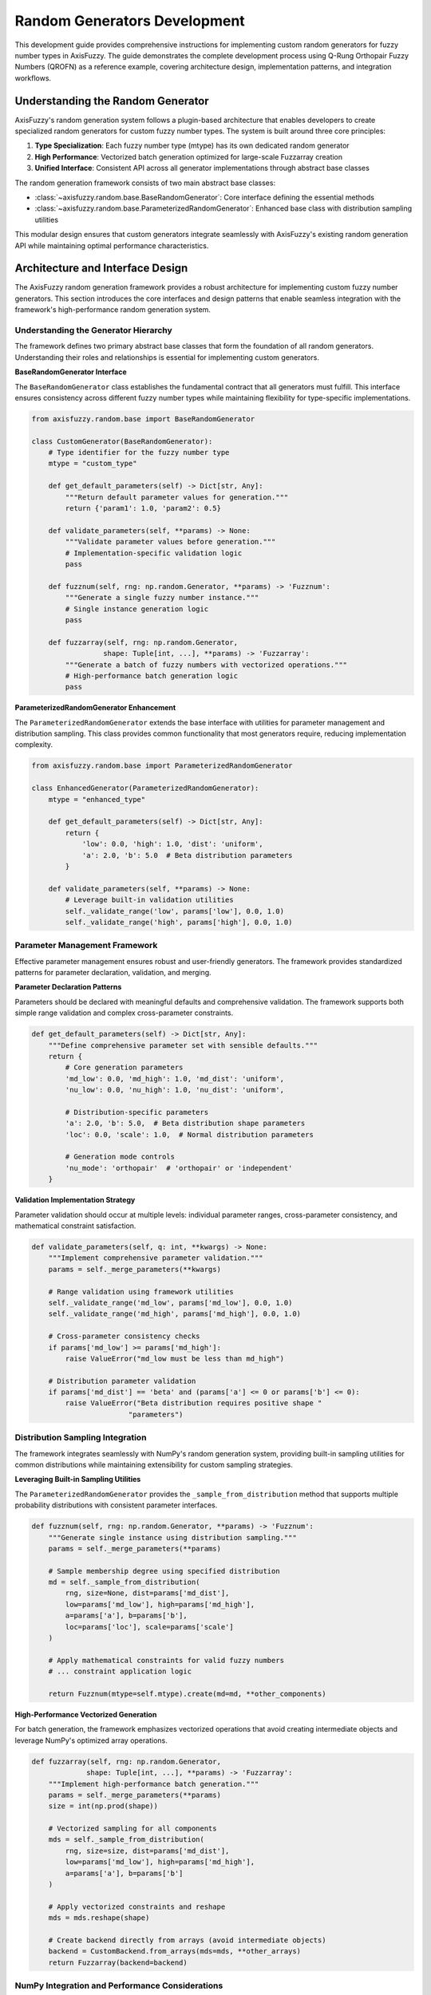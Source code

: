 =============================
Random Generators Development
=============================

This development guide provides comprehensive instructions for implementing
custom random generators for fuzzy number types in AxisFuzzy. The guide
demonstrates the
complete development process using Q-Rung Orthopair Fuzzy Numbers (QROFN) as a
reference example, covering architecture design, implementation patterns, and
integration workflows.

Understanding the Random Generator
----------------------------------

AxisFuzzy's random generation system follows a plugin-based architecture that
enables developers to create specialized random generators for custom fuzzy
number types. The system is built around three core principles:

1. **Type Specialization**: Each fuzzy number type (mtype) has its own dedicated
   random generator
2. **High Performance**: Vectorized batch generation optimized for large-scale
   Fuzzarray creation
3. **Unified Interface**: Consistent API across all generator implementations
   through abstract base classes

The random generation framework consists of two main abstract base classes:

- :class:`~axisfuzzy.random.base.BaseRandomGenerator`: Core interface defining
  the essential methods
- :class:`~axisfuzzy.random.base.ParameterizedRandomGenerator`: Enhanced base
  class with distribution sampling utilities

This modular design ensures that custom generators integrate seamlessly with
AxisFuzzy's existing random generation API while maintaining optimal performance
characteristics.

Architecture and Interface Design
---------------------------------

The AxisFuzzy random generation framework provides a robust architecture for
implementing custom fuzzy number generators. This section introduces the core
interfaces and design patterns that enable seamless integration with the
framework's high-performance random generation system.

Understanding the Generator Hierarchy
~~~~~~~~~~~~~~~~~~~~~~~~~~~~~~~~~~~~~~

The framework defines two primary abstract base classes that form the foundation
of all random generators. Understanding their roles and relationships is
essential
for implementing custom generators.

**BaseRandomGenerator Interface**

The ``BaseRandomGenerator`` class establishes the fundamental contract that all
generators must fulfill. This interface ensures consistency across different
fuzzy
number types while maintaining flexibility for type-specific implementations.

.. code-block:: python

    from axisfuzzy.random.base import BaseRandomGenerator
    
    class CustomGenerator(BaseRandomGenerator):
        # Type identifier for the fuzzy number type
        mtype = "custom_type"
        
        def get_default_parameters(self) -> Dict[str, Any]:
            """Return default parameter values for generation."""
            return {'param1': 1.0, 'param2': 0.5}
        
        def validate_parameters(self, **params) -> None:
            """Validate parameter values before generation."""
            # Implementation-specific validation logic
            pass
        
        def fuzznum(self, rng: np.random.Generator, **params) -> 'Fuzznum':
            """Generate a single fuzzy number instance."""
            # Single instance generation logic
            pass
        
        def fuzzarray(self, rng: np.random.Generator, 
                     shape: Tuple[int, ...], **params) -> 'Fuzzarray':
            """Generate a batch of fuzzy numbers with vectorized operations."""
            # High-performance batch generation logic
            pass

**ParameterizedRandomGenerator Enhancement**

The ``ParameterizedRandomGenerator`` extends the base interface with utilities
for
parameter management and distribution sampling. This class provides common
functionality that most generators require, reducing implementation complexity.

.. code-block:: python

    from axisfuzzy.random.base import ParameterizedRandomGenerator
    
    class EnhancedGenerator(ParameterizedRandomGenerator):
        mtype = "enhanced_type"
        
        def get_default_parameters(self) -> Dict[str, Any]:
            return {
                'low': 0.0, 'high': 1.0, 'dist': 'uniform',
                'a': 2.0, 'b': 5.0  # Beta distribution parameters
            }
        
        def validate_parameters(self, **params) -> None:
            # Leverage built-in validation utilities
            self._validate_range('low', params['low'], 0.0, 1.0)
            self._validate_range('high', params['high'], 0.0, 1.0)

Parameter Management Framework
~~~~~~~~~~~~~~~~~~~~~~~~~~~~~~

Effective parameter management ensures robust and user-friendly generators. The
framework provides standardized patterns for parameter declaration, validation,
and merging.

**Parameter Declaration Patterns**

Parameters should be declared with meaningful defaults and comprehensive
validation. The framework supports both simple range validation and complex
cross-parameter constraints.

.. code-block:: python

    def get_default_parameters(self) -> Dict[str, Any]:
        """Define comprehensive parameter set with sensible defaults."""
        return {
            # Core generation parameters
            'md_low': 0.0, 'md_high': 1.0, 'md_dist': 'uniform',
            'nu_low': 0.0, 'nu_high': 1.0, 'nu_dist': 'uniform',
            
            # Distribution-specific parameters
            'a': 2.0, 'b': 5.0,  # Beta distribution shape parameters
            'loc': 0.0, 'scale': 1.0,  # Normal distribution parameters
            
            # Generation mode controls
            'nu_mode': 'orthopair'  # 'orthopair' or 'independent'
        }

**Validation Implementation Strategy**

Parameter validation should occur at multiple levels: individual parameter
ranges, cross-parameter consistency, and mathematical constraint satisfaction.

.. code-block:: python

    def validate_parameters(self, q: int, **kwargs) -> None:
        """Implement comprehensive parameter validation."""
        params = self._merge_parameters(**kwargs)
        
        # Range validation using framework utilities
        self._validate_range('md_low', params['md_low'], 0.0, 1.0)
        self._validate_range('md_high', params['md_high'], 0.0, 1.0)
        
        # Cross-parameter consistency checks
        if params['md_low'] >= params['md_high']:
            raise ValueError("md_low must be less than md_high")
        
        # Distribution parameter validation
        if params['md_dist'] == 'beta' and (params['a'] <= 0 or params['b'] <= 0):
            raise ValueError("Beta distribution requires positive shape "
                           "parameters")

Distribution Sampling Integration
~~~~~~~~~~~~~~~~~~~~~~~~~~~~~~~~~

The framework integrates seamlessly with NumPy's random generation system,
providing built-in sampling utilities for common distributions while maintaining
extensibility for custom sampling strategies.

**Leveraging Built-in Sampling Utilities**

The ``ParameterizedRandomGenerator`` provides the ``_sample_from_distribution``
method that supports multiple probability distributions with consistent
parameter interfaces.

.. code-block:: python

    def fuzznum(self, rng: np.random.Generator, **params) -> 'Fuzznum':
        """Generate single instance using distribution sampling."""
        params = self._merge_parameters(**params)
        
        # Sample membership degree using specified distribution
        md = self._sample_from_distribution(
            rng, size=None, dist=params['md_dist'],
            low=params['md_low'], high=params['md_high'],
            a=params['a'], b=params['b'],
            loc=params['loc'], scale=params['scale']
        )
        
        # Apply mathematical constraints for valid fuzzy numbers
        # ... constraint application logic
        
        return Fuzznum(mtype=self.mtype).create(md=md, **other_components)

**High-Performance Vectorized Generation**

For batch generation, the framework emphasizes vectorized operations that avoid
creating intermediate objects and leverage NumPy's optimized array operations.

.. code-block:: python

    def fuzzarray(self, rng: np.random.Generator, 
                 shape: Tuple[int, ...], **params) -> 'Fuzzarray':
        """Implement high-performance batch generation."""
        params = self._merge_parameters(**params)
        size = int(np.prod(shape))
        
        # Vectorized sampling for all components
        mds = self._sample_from_distribution(
            rng, size=size, dist=params['md_dist'],
            low=params['md_low'], high=params['md_high'],
            a=params['a'], b=params['b']
        )
        
        # Apply vectorized constraints and reshape
        mds = mds.reshape(shape)
        
        # Create backend directly from arrays (avoid intermediate objects)
        backend = CustomBackend.from_arrays(mds=mds, **other_arrays)
        return Fuzzarray(backend=backend)

NumPy Integration and Performance Considerations
~~~~~~~~~~~~~~~~~~~~~~~~~~~~~~~~~~~~~~~~~~~~~~~~

The framework's integration with NumPy's random generation system ensures
reproducibility, performance, and compatibility with the broader scientific
Python ecosystem.

**Random Number Generator Management**

All generation methods receive a ``np.random.Generator`` instance, ensuring
proper seed management and statistical independence across different generation
calls.

.. code-block:: python

    # Framework handles RNG lifecycle automatically
    def fuzznum(self, rng: np.random.Generator, **params) -> 'Fuzznum':
        # Use provided RNG for all random operations
        sample = rng.uniform(low=0.0, high=1.0)
        # Never create new RNG instances within generators

**Performance Optimization Guidelines**

- **Vectorization**: Use NumPy array operations instead of Python loops
- **Memory Efficiency**: Avoid creating intermediate Fuzznum objects in batch
  generation
- **Backend Integration**: Populate backend arrays directly for optimal
  performance
- **Constraint Application**: Apply mathematical constraints using vectorized
  operations

QROFN Random Generator Implementation  
-------------------------------------

This section demonstrates the complete implementation of a QROFN random
generator, serving as a practical example for developing custom fuzzy number
generators. The QROFN generator showcases advanced features including orthopair
constraint handling, multiple distribution support, and high-performance
vectorized generation.

Class Structure and Registration
~~~~~~~~~~~~~~~~~~~~~~~~~~~~~~~~

The QROFN generator implementation begins with proper class declaration and
automatic registration with the framework's generator registry.

.. code-block:: python

    from axisfuzzy.random import register_random
    from axisfuzzy.random.base import ParameterizedRandomGenerator
    from axisfuzzy.core import Fuzznum, Fuzzarray
    from .backend import QROFNBackend
    
    @register_random
    class QROFNRandomGenerator(ParameterizedRandomGenerator):
        """
        Random generator for Q-Rung Orthopair Fuzzy Numbers (QROFNs).
        
        Supports multiple probability distributions and orthopair constraint
        handling for generating mathematically valid QROFN instances.
        """
        mtype = "qrofn"

The ``@register_random`` decorator automatically registers the generator with
the global registry, enabling access through the unified
``axisfuzzy.random.rand()`` interface.

Parameter Definition and Default Values
~~~~~~~~~~~~~~~~~~~~~~~~~~~~~~~~~~~~~~~

QROFN generation requires comprehensive parameter management to support flexible
distribution sampling and constraint handling modes.

.. code-block:: python

    def get_default_parameters(self) -> Dict[str, Any]:
        """Define comprehensive parameter set for QROFN generation."""
        return {
            # Membership degree (μ) distribution parameters
            'md_dist': 'uniform', 'md_low': 0.0, 'md_high': 1.0,
            
            # Non-membership degree (ν) distribution parameters  
            'nu_mode': 'orthopair',  # 'orthopair' or 'independent'
            'nu_dist': 'uniform', 'nu_low': 0.0, 'nu_high': 1.0,
            
            # Distribution-specific shape parameters
            'a': 2.0, 'b': 2.0,  # Beta distribution parameters
            'loc': 0.5, 'scale': 0.15,  # Normal distribution parameters
        }

The parameter set supports multiple probability distributions (uniform, beta,
normal) and provides two constraint handling modes: ``orthopair`` mode ensures
mathematical validity by dynamically adjusting sampling ranges, while
``independent`` mode samples components independently and applies post-generation
constraint enforcement.

Validation Logic Implementation
~~~~~~~~~~~~~~~~~~~~~~~~~~~~~~~

Parameter validation ensures mathematical consistency and prevents invalid
generation configurations that could produce malformed QROFN instances.

.. code-block:: python

    def validate_parameters(self, q: int, **kwargs) -> None:
        """Implement comprehensive parameter validation for QROFN generation."""
        params = self._merge_parameters(**kwargs)
        
        # Range validation for membership and non-membership bounds
        self._validate_range('md_low', params['md_low'], 0.0, 1.0)
        self._validate_range('md_high', params['md_high'], 0.0, 1.0)
        self._validate_range('nu_low', params['nu_low'], 0.0, 1.0)
        self._validate_range('nu_high', params['nu_high'], 0.0, 1.0)
        
        # Cross-parameter consistency validation
        if params['md_low'] >= params['md_high']:
            raise ValueError("md_low must be less than md_high")
        if params['nu_low'] >= params['nu_high']:
            raise ValueError("nu_low must be less than nu_high")
        
        # Distribution-specific parameter validation
        if params['md_dist'] == 'beta' and (params['a'] <= 0 or params['b'] <= 0):
            raise ValueError("Beta distribution requires positive shape "
                           "parameters")
        
        # Constraint mode validation
        if params['nu_mode'] not in ['orthopair', 'independent']:
            raise ValueError("nu_mode must be 'orthopair' or 'independent'")

Single Instance Generation (fuzznum method)
~~~~~~~~~~~~~~~~~~~~~~~~~~~~~~~~~~~~~~~~~~~

The ``fuzznum`` method demonstrates constraint-aware generation for individual
QROFN instances, showcasing the orthopair constraint :math:`\mu^q + \nu^q \leq 1`
handling.

.. code-block:: python

    def fuzznum(self, rng: np.random.Generator, 
                q: Optional[int] = None, **kwargs) -> 'Fuzznum':
        """Generate a single QROFN instance with constraint handling."""
        params = self._merge_parameters(**kwargs)
        q = q if q is not None else get_config().DEFAULT_Q
        self.validate_parameters(q=q, **params)
        
        # Sample membership degree using specified distribution
        md = self._sample_from_distribution(
            rng, size=None, dist=params['md_dist'],
            low=params['md_low'], high=params['md_high'],
            a=params['a'], b=params['b'],
            loc=params['loc'], scale=params['scale']
        )
        
        # Handle non-membership degree based on constraint mode
        if params['nu_mode'] == 'orthopair':
            # Calculate maximum allowed non-membership degree
            max_nmd = (1 - md ** q) ** (1 / q)
            effective_high = min(params['nu_high'], max_nmd)
            
            # Sample within constrained range
            nmd_sample = self._sample_from_distribution(
                rng, size=None, dist=params['nu_dist'], 
                low=0.0, high=1.0,
                a=params['a'], b=params['b'],
                loc=params['loc'], scale=params['scale']
            )
            nmd = params['nu_low'] + nmd_sample * (effective_high -
                                                   params['nu_low'])
            nmd = max(nmd, params['nu_low'])
            
        else:  # 'independent' mode
            nmd = self._sample_from_distribution(
                rng, size=None, dist=params['nu_dist'],
                low=params['nu_low'], high=params['nu_high'],
                a=params['a'], b=params['b'],
                loc=params['loc'], scale=params['scale']
            )
            # Apply constraint enforcement if violated
            if (md ** q + nmd ** q) > 1.0:
                nmd = (1 - md ** q) ** (1 / q)
        
        return Fuzznum(mtype='qrofn', q=q).create(md=md, nmd=nmd)

High-Performance Batch Generation (fuzzarray method)
~~~~~~~~~~~~~~~~~~~~~~~~~~~~~~~~~~~~~~~~~~~~~~~~~~~~

The ``fuzzarray`` method implements vectorized generation for optimal
performance when creating large batches of QROFN instances.

.. code-block:: python

    def fuzzarray(self, rng: np.random.Generator,
                  shape: Tuple[int, ...], q: Optional[int] = None,
                  **params) -> 'Fuzzarray':
        """Generate QROFN batch using high-performance vectorized operations."""
        params = self._merge_parameters(**params)
        q = q if q is not None else get_config().DEFAULT_Q
        self.validate_parameters(q=q, **params)
        
        size = int(np.prod(shape))
        
        # Vectorized membership degree generation
        mds = self._sample_from_distribution(
            rng, size=size, dist=params['md_dist'],
            low=params['md_low'], high=params['md_high'],
            a=params['a'], b=params['b'],
            loc=params['loc'], scale=params['scale']
        )
        
        # Vectorized non-membership degree generation with constraint handling
        if params['nu_mode'] == 'orthopair':
            # Calculate element-wise maximum allowed non-membership degrees
            max_nmd = (1 - mds ** q) ** (1 / q)
            effective_high = np.minimum(params['nu_high'], max_nmd)
            
            # Sample and scale to dynamic ranges
            nmds = self._sample_from_distribution(
                rng, size=size, dist=params['nu_dist'],
                low=params['nu_low'], high=1.0,
                a=params['a'], b=params['b'],
                loc=params['loc'], scale=params['scale']
            )
            nmds = params['nu_low'] + nmds * (effective_high - params['nu_low'])
            nmds = np.maximum(nmds, params['nu_low'])
            
        else:  # 'independent' mode with vectorized constraint enforcement
            nmds = self._sample_from_distribution(
                rng, size=size, dist=params['nu_dist'],
                low=params['nu_low'], high=params['nu_high'],
                a=params['a'], b=params['b'],
                loc=params['loc'], scale=params['scale']
            )
            # Vectorized constraint enforcement
            violates_mask = (mds ** q + nmds ** q) > 1.0
            if np.any(violates_mask):
                max_nmd_violating = (1 - mds[violates_mask] ** q) ** (1 / q)
                nmds[violates_mask] = np.minimum(nmds[violates_mask],
                                                 max_nmd_violating)
        
        # Reshape and create backend directly from arrays
        mds = mds.reshape(shape)
        nmds = nmds.reshape(shape)
        backend = QROFNBackend.from_arrays(mds=mds, nmds=nmds, q=q)
        
        return Fuzzarray(backend=backend)

Mathematical Constraint Handling
~~~~~~~~~~~~~~~~~~~~~~~~~~~~~~~~

The QROFN implementation demonstrates sophisticated constraint handling that
maintains mathematical validity while supporting flexible generation modes.

**Orthopair Mode**: Dynamically calculates valid sampling ranges based on the
constraint :math:`\mu^q + \nu^q \leq 1`, ensuring all generated instances
satisfy the mathematical requirements without post-generation rejection.

**Independent Mode**: Allows independent sampling followed by constraint
enforcement, providing greater flexibility for specific distribution
requirements while maintaining mathematical validity through post-generation
adjustment.

Registration and Integration
----------------------------

This section demonstrates how to integrate your custom random generator into
AxisFuzzy's global registry system, enabling seamless access through the unified
API. The QROFN generator serves as our reference implementation.

Automatic Registration with Decorators
~~~~~~~~~~~~~~~~~~~~~~~~~~~~~~~~~~~~~~~

AxisFuzzy provides the ``@register_random`` decorator for automatic generator
registration. This decorator handles all registration logic and validation:

.. code-block:: python

    from axisfuzzy.random import register_random
    from axisfuzzy.random.base import ParameterizedRandomGenerator

    @register_random
    class QROFNRandomGenerator(ParameterizedRandomGenerator):
        """
        High-performance random generator for q-rung orthopair fuzzy numbers.
        """
        mtype = "qrofn"  # Required: unique identifier

        def get_default_parameters(self) -> Dict[str, Any]:
            return {
                'md_dist': 'uniform',
                'md_low': 0.0,
                'md_high': 1.0,
                'nu_mode': 'orthopair',
                # ... other parameters
            }

        # Implementation methods...

The decorator performs several critical operations:

1. **Type Validation**: Ensures the class inherits from ``BaseRandomGenerator``
2. **mtype Registration**: Maps the generator's ``mtype`` to the class instance
3. **Singleton Creation**: Instantiates and registers a single generator
   instance
4. **Thread Safety**: Uses locks to ensure safe concurrent registration

Registry System Integration
~~~~~~~~~~~~~~~~~~~~~~~~~~~

Once registered, generators become accessible through AxisFuzzy's unified API.
The registry system provides several access patterns:

.. code-block:: python

    from axisfuzzy.random.registry import (
        get_random_generator,
        list_registered_random,
        is_registered_random
    )

    # Check if generator is available
    if is_registered_random('qrofn'):
        generator = get_random_generator('qrofn')
        
    # List all registered generators
    available_types = list_registered_random()
    print(f"Available generators: {available_types}")

The registry maintains thread-safe access to all generators and supports
dynamic registration during runtime.

API Integration and Usage
~~~~~~~~~~~~~~~~~~~~~~~~~

Registered generators automatically integrate with the high-level API functions:

.. code-block:: python

    import axisfuzzy.random as fr

    # Single fuzzy number generation
    num = fr.rand('qrofn', q=2)

    # Array generation with custom parameters
    arr = fr.rand('qrofn', 
                  shape=(1000, 100), 
                  q=3,
                  md_dist='beta',
                  a=2.0, b=5.0,
                  nu_mode='orthopair')

    # Seeded generation for reproducibility
    reproducible_arr = fr.rand('qrofn', 
                               shape=(500,), 
                               q=2, 
                               seed=42)

Testing and Validation Workflows
~~~~~~~~~~~~~~~~~~~~~~~~~~~~~~~~~

Comprehensive testing ensures generator reliability and performance. Key testing
areas include:

**Parameter Validation Testing**:

.. code-block:: python

    def test_parameter_validation():
        generator = get_random_generator('qrofn')
        
        # Test valid parameters
        generator.validate_parameters(q=2, md_low=0.0, md_high=1.0)
        
        # Test invalid parameters (should raise exceptions)
        with pytest.raises(ValueError):
            generator.validate_parameters(q=0)  # Invalid q value

**Output Correctness Testing**:

.. code-block:: python

    def test_output_constraints():
        arr = fr.rand('qrofn', shape=(1000,), q=2, seed=42)
        
        # Verify mathematical constraints
        assert np.all(arr.md >= 0) and np.all(arr.md <= 1)
        assert np.all(arr.nmd >= 0) and np.all(arr.nmd <= 1)
        assert np.all(arr.md**2 + arr.nmd**2 <= 1)  # q=2 constraint

**Performance Benchmarking**:

.. code-block:: python

    def benchmark_generation():
        import time
        
        sizes = [1000, 10000, 100000]
        for size in sizes:
            start = time.time()
            arr = fr.rand('qrofn', shape=(size,), q=2)
            duration = time.time() - start
            print(f"Generated {size} QROFNs in {duration:.4f}s")

Best Practices for Production Deployment
~~~~~~~~~~~~~~~~~~~~~~~~~~~~~~~~~~~~~~~~~

**1. Error Handling**: Implement robust error handling for edge cases:

.. code-block:: python

    def safe_generation(mtype, **params):
        try:
            if not is_registered_random(mtype):
                raise ValueError(f"Generator '{mtype}' not registered")
            return fr.rand(mtype, **params)
        except Exception as e:
            logger.error(f"Generation failed: {e}")
            return None

**2. Parameter Caching**: Cache validated parameters for repeated operations:

.. code-block:: python

    class CachedGenerator:
        def __init__(self, mtype):
            self.generator = get_random_generator(mtype)
            self._param_cache = {}
        
        def generate(self, **params):
            param_key = tuple(sorted(params.items()))
            if param_key not in self._param_cache:
                self.generator.validate_parameters(**params)
                self._param_cache[param_key] = params
            return self.generator.fuzzarray(rng, **params)

**3. Memory Management**: For large-scale generation, consider memory-efficient
patterns:

.. code-block:: python

    def generate_batches(total_size, batch_size=10000, **params):
        """Generate large arrays in batches to manage memory usage."""
        batches = []
        for i in range(0, total_size, batch_size):
            current_batch_size = min(batch_size, total_size - i)
            batch = fr.rand('qrofn', shape=(current_batch_size,), **params)
            batches.append(batch)
        return np.concatenate(batches)

Conclusion
----------

This guide has demonstrated the complete workflow for developing custom random
generators in AxisFuzzy, using the QROFN generator as a comprehensive example.
The development process follows a structured three-phase approach:

**Phase 1: Architecture and Interface Design** establishes the foundation
through proper inheritance from ``ParameterizedRandomGenerator``, comprehensive
parameter management, and integration with AxisFuzzy's distribution sampling
framework.

**Phase 2: Implementation** focuses on core generation logic, including robust
parameter validation, efficient single-instance and batch generation methods,
and proper handling of mathematical constraints specific to your fuzzy number
type.

**Phase 3: Registration and Integration** ensures seamless integration with
AxisFuzzy's ecosystem through automatic registration, comprehensive testing
workflows, and production-ready deployment practices.

**Key Design Principles**:

- **Modularity**: Each generator is self-contained with clear interfaces
- **Performance**: Vectorized operations and efficient memory management
- **Extensibility**: Plugin-style architecture supports diverse fuzzy number
  types
- **Reliability**: Comprehensive validation and error handling throughout

**Recommendations for Extension**:

1. Follow the established patterns demonstrated by existing generators
2. Implement comprehensive parameter validation for your specific mathematical
   constraints
3. Optimize for vectorized operations to handle large-scale generation
   efficiently
4. Include thorough testing covering edge cases and performance benchmarks
5. Document your generator's mathematical foundations and usage patterns

By following this development framework, you can create robust, high-performance
random generators that integrate seamlessly with AxisFuzzy's unified API,
contributing to the library's extensible architecture while maintaining
consistency and reliability across all fuzzy number types.
